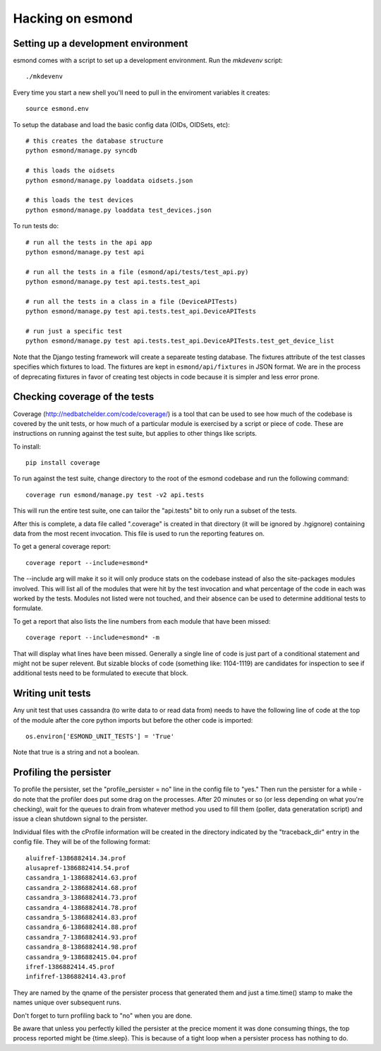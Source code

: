 ==================
Hacking on esmond
==================


Setting up a development environment
------------------------------------

esmond comes with a script to set up a development environment.  Run the
`mkdevenv` script::

    ./mkdevenv

Every time you start a new shell you'll need to pull in the enviroment
variables it creates::

    source esmond.env

To setup the database and load the basic config data (OIDs, OIDSets, etc)::

    # this creates the database structure
    python esmond/manage.py syncdb

    # this loads the oidsets
    python esmond/manage.py loaddata oidsets.json

    # this loads the test devices
    python esmond/manage.py loaddata test_devices.json

To run tests do::

    # run all the tests in the api app
    python esmond/manage.py test api 

    # run all the tests in a file (esmond/api/tests/test_api.py)
    python esmond/manage.py test api.tests.test_api

    # run all the tests in a class in a file (DeviceAPITests)
    python esmond/manage.py test api.tests.test_api.DeviceAPITests

    # run just a specific test
    python esmond/manage.py test api.tests.test_api.DeviceAPITests.test_get_device_list

Note that the Django testing framework will create a separeate testing
database.  The fixtures attribute of the test classes specifies which fixtures
to load.  The fixtures are kept in ``esmond/api/fixtures`` in JSON format. We
are in the process of deprecating fixtures in favor of creating test objects in
code because it is simpler and less error prone.


Checking coverage of the tests
------------------------------

Coverage (http://nedbatchelder.com/code/coverage/) is a tool that can be 
used to see how much of the codebase is covered by the unit tests, or how 
much of a particular module is exercised by a script or piece of code.  
These are instructions on running against the test suite, but applies to 
other things like scripts.

To install::

    pip install coverage

To run against the test suite, change directory to the root of the esmond 
codebase and run the following command::

    coverage run esmond/manage.py test -v2 api.tests

This will run the entire test suite, one can tailor the "api.tests" bit 
to only run a subset of the tests.   

After this is complete, a data file called ".coverage" is created in that 
directory (it will be ignored by .hgignore) containing data from the most 
recent invocation.  This file is used to run the reporting features on.

To get a general coverage report::

    coverage report --include=esmond*

The --include arg will make it so it will only produce stats on the codebase 
instead of also the site-packages modules involved.  This will list all of the
modules that were hit by the test invocation and what percentage of the code 
in each was worked by the tests.  Modules not listed were not touched, and 
their absence can be used to determine additional tests to formulate.

To get a report that also lists the line numbers from each module that have 
been missed::

    coverage report --include=esmond* -m

That will display what lines have been missed.  Generally a single line of 
code is just part of a conditional statement and might not be super relevent.  
But sizable blocks of code (something like: 1104-1119) are candidates for 
inspection to see if additional tests need to be formulated to execute 
that block.

Writing unit tests
------------------

Any unit test that uses cassandra (to write data to or read data from) needs 
to have the following line of code at the top of the module after the core 
python imports but before the other code is imported::

    os.environ['ESMOND_UNIT_TESTS'] = 'True'

Note that true is a string and not a boolean.

Profiling the persister
-----------------------

To profile the persister, set the "profile_persister = no" line in the config 
file to "yes."  Then run the persister for a while - do note that the 
profiler does put some drag on the processes.  After 20 minutes or so (or less depending on what you're checking), wait for the queues to drain from
whatever method you used to fill them (poller, data generatation script) and 
issue a clean shutdown signal to the persister.

Individual files with the cProfile information will be created in the 
directory indicated by the "traceback_dir" entry in the config file.  They 
will be of the following format::

    aluifref-1386882414.34.prof
    alusapref-1386882414.54.prof
    cassandra_1-1386882414.63.prof
    cassandra_2-1386882414.68.prof
    cassandra_3-1386882414.73.prof
    cassandra_4-1386882414.78.prof
    cassandra_5-1386882414.83.prof
    cassandra_6-1386882414.88.prof
    cassandra_7-1386882414.93.prof
    cassandra_8-1386882414.98.prof
    cassandra_9-1386882415.04.prof
    ifref-1386882414.45.prof
    infifref-1386882414.43.prof

They are named by the qname of the persister process that generated them and 
just a time.time() stamp to make the names unique over subsequent runs.

Don't forget to turn profiling back to "no" when you are done.

Be aware that unless you perfectly killed the persister at the precice moment 
it was done consuming things, the top process reported might be {time.sleep}. 
This is because of a tight loop when a persister process has nothing to do.

